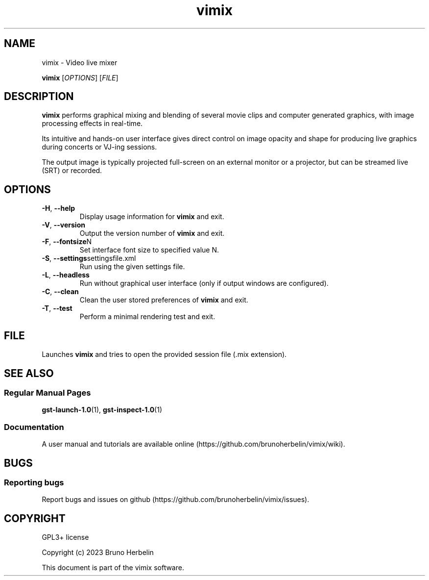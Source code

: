 .\"Created by Bruno Herbelin

.TH vimix 1 "March 2023" "0.8.0" "vimix manpage"

.SH NAME
vimix \- Video live mixer

..SH SYNOPSIS
.B vimix
.RI [ OPTIONS ]
.RI [ FILE ]
.br

.SH DESCRIPTION
.B vimix
performs graphical mixing and blending of several movie clips and computer generated graphics, with image processing effects in real-time.

Its intuitive and hands-on user interface gives direct control on image opacity and shape for producing live graphics during concerts or VJ-ing sessions.

The output image is typically projected full-screen on an external monitor or a projector, but can be streamed live (SRT) or recorded.

.SH OPTIONS

.TP
.BR \-H ", " \-\^\-help
Display usage information for
.B vimix
and exit.

.TP
.BR \-V ", " \-\^\-version
Output the version number of
.B vimix
and exit.

.TP
.BR \-F ", " \-\^\-fontsize N
Set interface font size to specified value N.

.TP
.BR \-S ", " \-\^\-settings settingsfile.xml
Run using the given settings file.

.TP
.BR \-L ", " \-\^\-headless
Run without graphical user interface (only if output windows are configured).

.TP
.BR \-C ", " \-\^\-clean
Clean the user stored preferences of
.B vimix
and exit.

.TP
.BR \-T ", " \-\^\-test
Perform a minimal rendering test and exit.

.SH FILE

Launches 
.B vimix
and tries to open the provided session file (.mix extension).

.SH "SEE ALSO"
.SS "Regular Manual Pages"
.BR gst-launch-1.0 (1),
.BR gst-inspect-1.0 (1)

.SS "Documentation"
A user manual and tutorials are available online (https://github.com/brunoherbelin/vimix/wiki).

.SH BUGS
.SS "Reporting bugs"
Report bugs and issues on github (https://github.com/brunoherbelin/vimix/issues).

.SH COPYRIGHT
GPL3+ license
.PP
Copyright (c) 2023 Bruno Herbelin
.PP
This document is part of the vimix software.
